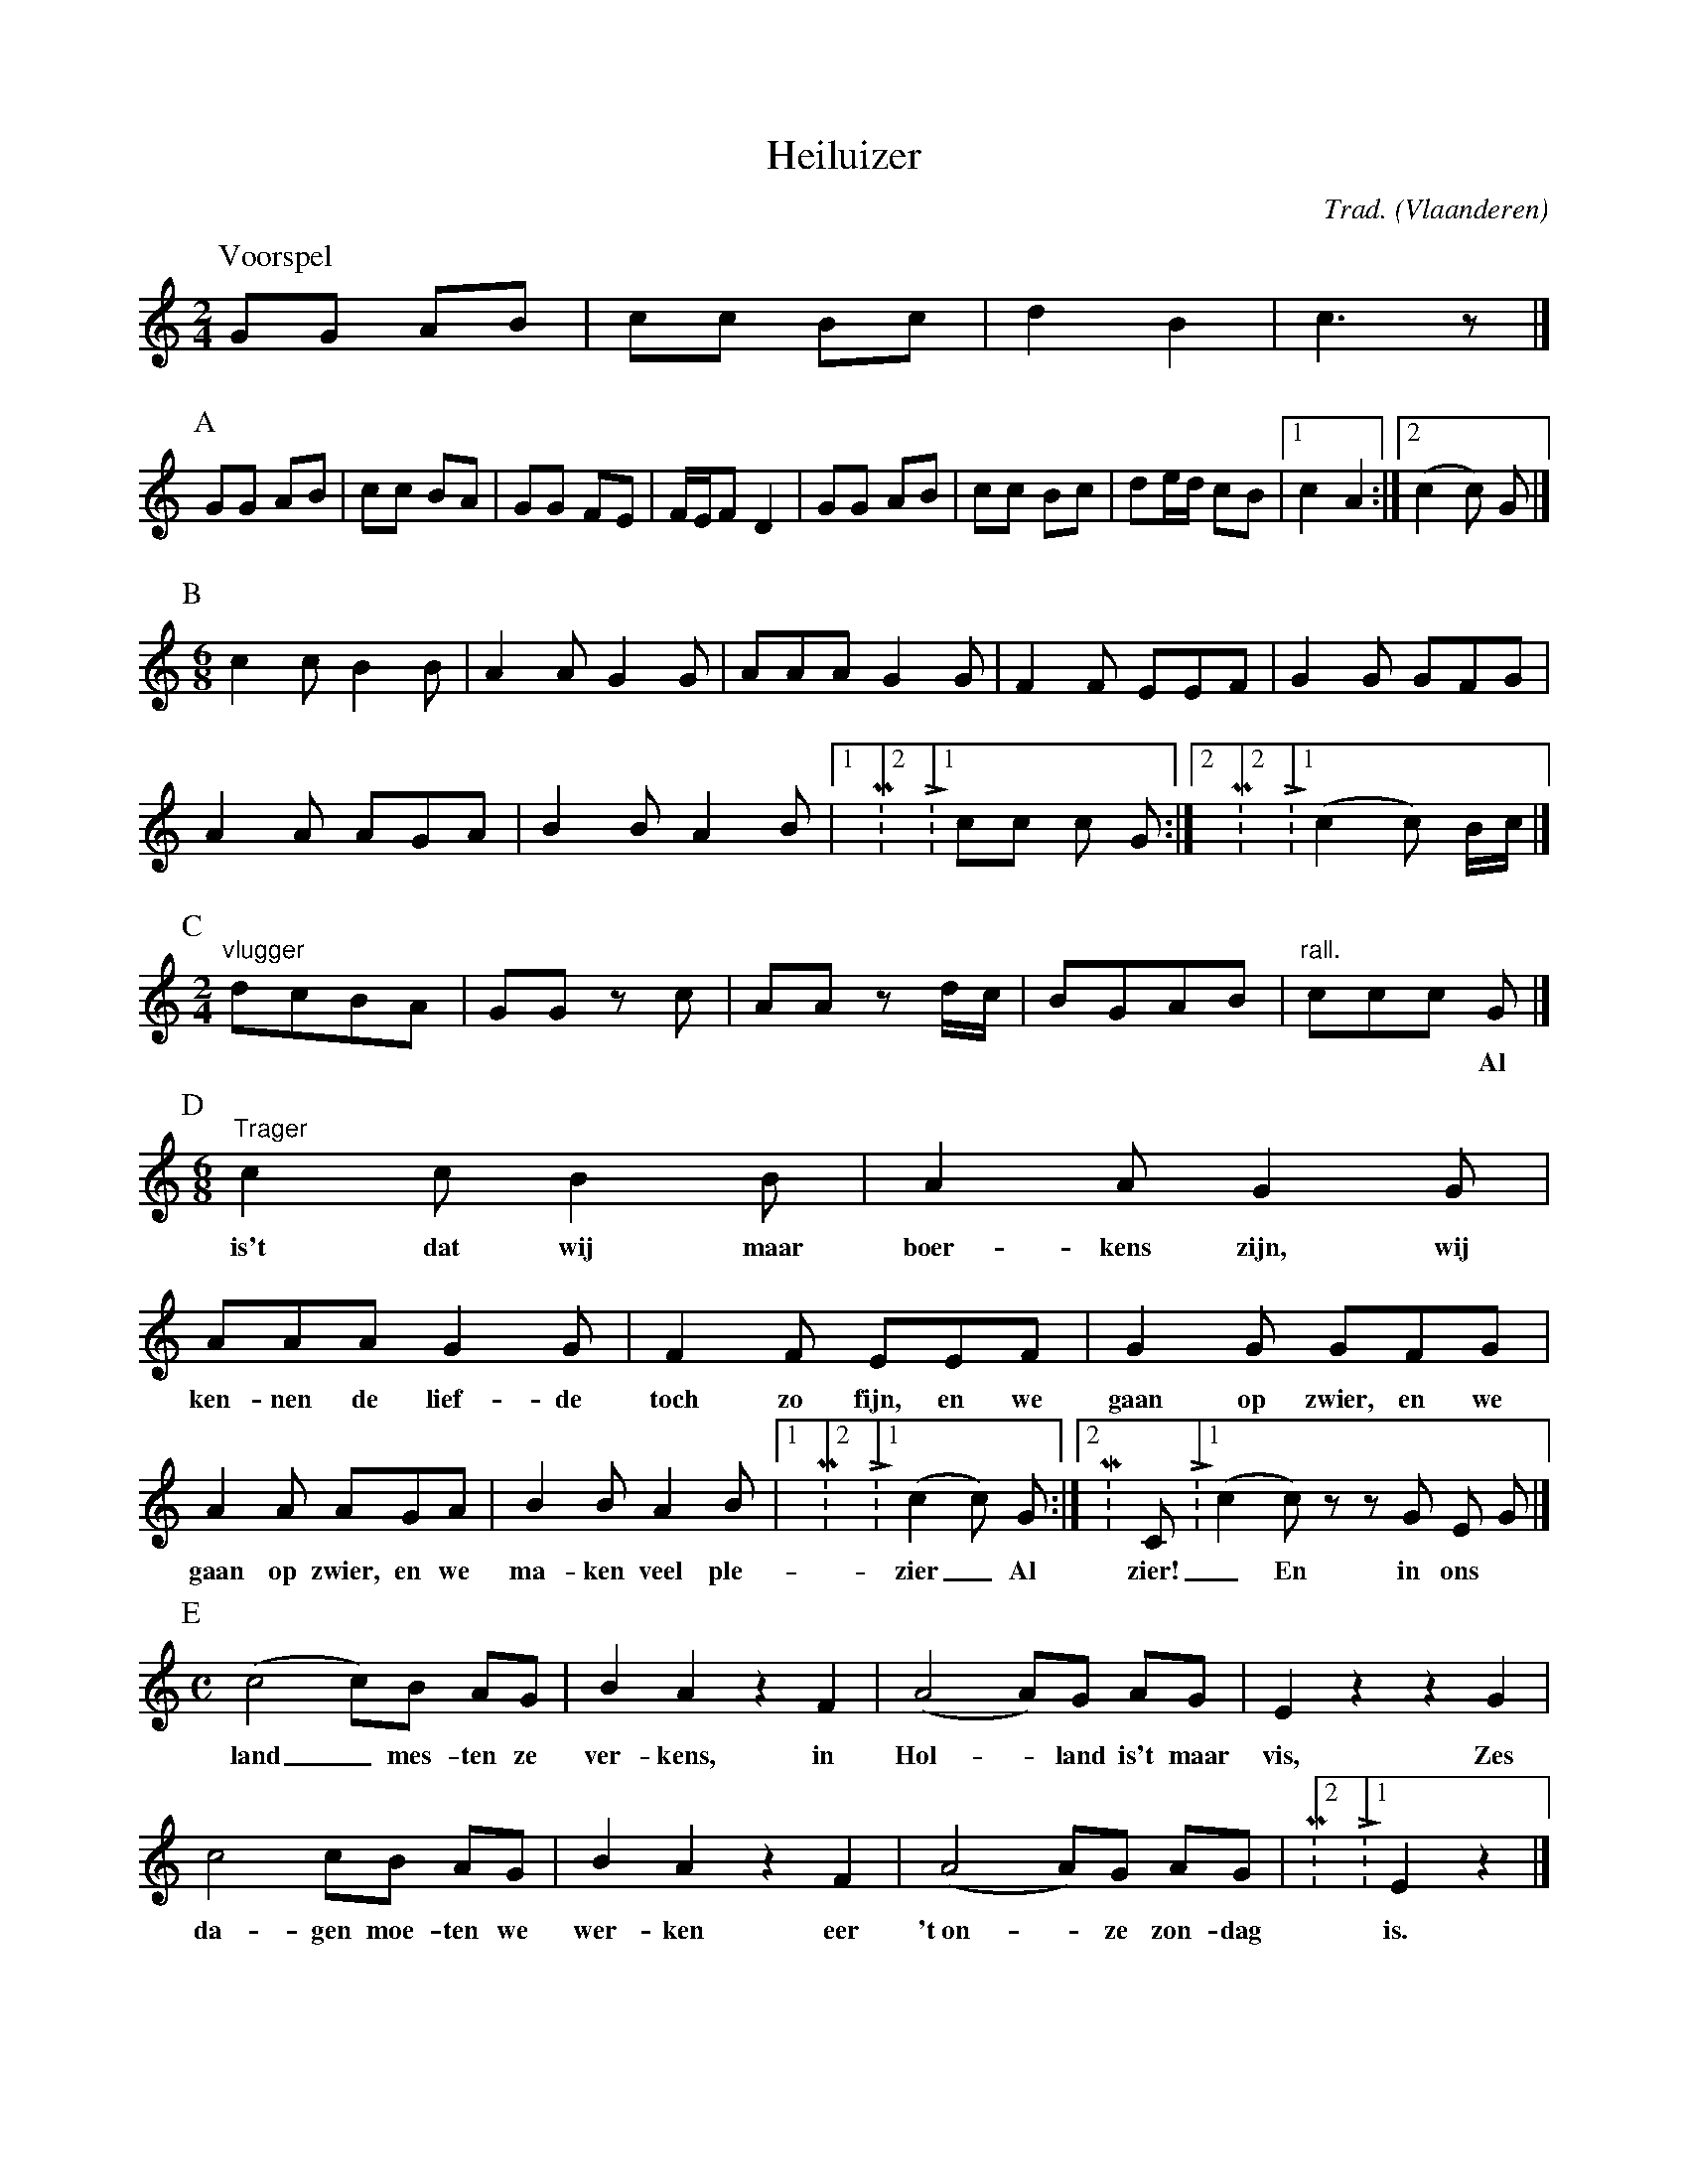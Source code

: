 X:1
T:Heiluizer
C:Trad.
O:Vlaanderen
Z:Bart Vanhaverbeke <bvanhaverbeke@unicall.be>
L:1/8
M:2/4
K:C
P:Voorspel
GG AB | cc Bc | d2 B2 | c3 z |]
P:A
GG AB | cc BA | GG FE | F/E/F D2 | GG AB | cc Bc | de/d/ cB |1 c2 A2 :|2 (c2 c) G |]
P:B
M:6/8
c2 c B2 B | A2 A G2 G | AAA G2 G | F2 F EEF | G2 G GFG |
A2 A AGA | B2 B A2 B |1\M:2/4\\L:1/8\ cc c G :|2\M:2/4\\L:1/8\ (c2 c) B/c/ |]
P:C
M:2/4
L:1/8
"vlugger"dcBA | GG z c | AA z d/c/ | BGAB | "rall." ccc G |]
w:||||*** Al
P:D
M:6/8
"Trager"c2 c B2 B | A2 A G2 G | AAA G2 G | F2 F EEF | G2 G GFG |
w:is't dat wij maar boer- kens zijn, wij ken- nen de lief- de toch zo fijn, en we gaan op zwier, en we
A2 A AGA | B2 B A2 B |1\M:2/4\\L:1/8\ (c2 c) G :|2\M:C\\L:1/8\ (c2 c) z z G E G |]
w:gaan op zwier, en we ma- ken veel ple- zier_ Al zier!_ En in ons
P:E
M:C
(c4 c)B AG | B2 A2 z2 F2 | (A4 A)G AG | E2 z2 z2 G2 |
w:land_ mes- ten ze ver- kens, in Hol-_ land is't maar vis, Zes
c4 cB AG | B2 A2 z2 F2 | (A4 A)G AG |\M:2/4\\L:1/8\ E2 z2 |]
w:da- gen moe- ten we wer- ken eer 't~on-_ ze zon- dag is.
P:F
M:6/8
c2 c B2 B | A2 A G2 G | AAA G2 G | F2 F EEF |
w:Tie- re- lie- re ver- kens- mie- re ma- ge- re peer- kens zijn niet vet, en we
G2 G GFG | A2 A AGA | B2 B A2 B | (c3 c2) z :|
w:gaan op zwier, en we gaan op zwier en we ma- ken veel ple- zier!_
P:G
M:C|
L:1/4
G G G c | A A A d/c/ | B f e d | c e g2 | G G G c |
A A A d/c/ | B f e d |1 c e c z :|2 c z (c c/) z/ |]
W:Volgorde :
W:Voorspel AA / BB / C / DD / E / FF / GG
W:Voorspel AA / C / DD / E / FF / GG
W:Voorspel A / BBB Voorspel
